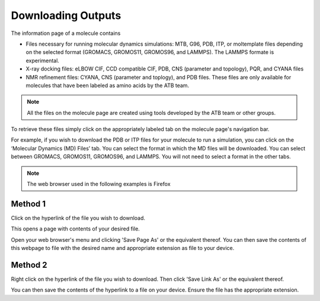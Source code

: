 .. _Downloading Outputs:
Downloading Outputs
================================

The information page of a molecule contains

* Files necessary for running molecular dynamics simulations: MTB, G96, PDB, ITP, or moltemplate files depending on the selected format (GROMACS, GROMOS11, GROMOS96, and LAMMPS). The LAMMPS formate is experimental. 
* X-ray docking files: eLBOW CIF, CCD compatible CIF, PDB, CNS (parameter and topology), PQR, and CYANA files
* NMR refinement files: CYANA, CNS (parameter and toplogy), and PDB files. These files are only available for molecules that have been labeled as amino acids by the ATB team. 

.. note::
   All the files on the molecule page are created using tools developed by the ATB team or other groups. 
  
To retrieve these files simply click on the appropriately labeled tab on the molecule page's navigation bar.

.. image:: images/molecule_information_page_tabs.png
   :width: 600

For example, if you wish to download the PDB or ITP files for your molecule to run a simulation, you can click on the ‘Molecular Dynamics (MD) Files’ tab.  You can select the format in which the MD files will be downloaded. You can select between GROMACS, GROMOS11, GROMOS96, and LAMMPS. You will not need to select a format in the other tabs. 

.. image:: images/formate_selection.png
   :width: 600

.. note::
   The web browser used in the following examples is Firefox


Method 1
------------------

Click on the hyperlink of the file you wish to download.

.. image:: images/file_hyperlink.png
   :width: 600

This opens a page with contents of your desired file.

.. image:: images/file_contents_page.png
   :width: 600

Open your web browser's menu and clicking 'Save Page As' or the equivalent thereof. You can then save the contents of this webpage to file with the desired name and appropriate extension as file to your device. 

.. image:: images/save_page_as.png
   :width: 600

Method 2
------------

Right click on the hyperlink of the file you wish to download. Then click 'Save Link As' or the equivalent thereof. 

.. image:: images/save_link_as.png
   :width: 600

You can then save the contents of the hyperlink to a file on your device. Ensure the file has the appropriate extension. 
